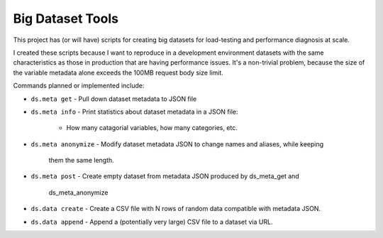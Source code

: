 Big Dataset Tools
=================

This project has (or will have) scripts for creating big datasets for
load-testing and performance diagnosis at scale.

I created these scripts because I want to reproduce in a development
environment datasets with the same characteristics as those in production that
are having performance issues.  It's a non-trivial problem, because the size of
the variable metadata alone exceeds the 100MB request body size limit.

Commands planned or implemented include:

- ``ds.meta get``
  - Pull down dataset metadata to JSON file
- ``ds.meta info``
  - Print statistics about dataset metadata in a JSON file:
    - How many catagorial variables, how many categories, etc.
- ``ds.meta anonymize``
  - Modify dataset metadata JSON to change names and aliases, while keeping
    them the same length.
- ``ds.meta post``
  - Create empty dataset from metadata JSON produced by ds_meta_get and
    ds_meta_anonymize
- ``ds.data create``
  - Create a CSV file with N rows of random data compatible with metadata JSON.
- ``ds.data append``
  - Append a (potentially very large) CSV file to a dataset via URL.
